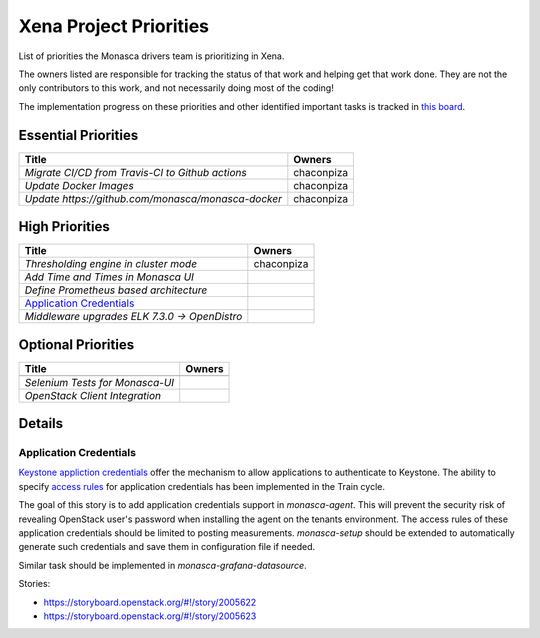 .. _xena-priorities:

===========================
Xena Project Priorities
===========================

List of priorities the Monasca drivers team is prioritizing in Xena.

The owners listed are responsible for tracking the status of that work and
helping get that work done. They are not the only contributors to this work,
and not necessarily doing most of the coding!

The implementation progress on these priorities and other identified important
tasks is tracked in `this board`_.

.. _this board: https://storyboard.openstack.org/#!/board/236

Essential Priorities
~~~~~~~~~~~~~~~~~~~~

+----------------------------------------------------+---------------------------+
| Title                                              | Owners                    |
+====================================================+===========================+
| `Migrate CI/CD from Travis-CI to Github actions`   | chaconpiza                |
+----------------------------------------------------+---------------------------+
| `Update Docker Images`                             | chaconpiza                |
+----------------------------------------------------+---------------------------+
| `Update https://github.com/monasca/monasca-docker` | chaconpiza                |
+----------------------------------------------------+---------------------------+


High Priorities
~~~~~~~~~~~~~~~

+----------------------------------------------------+-------------------------+
| Title                                              | Owners                  |
+====================================================+=========================+
| `Thresholding engine in cluster mode`              | chaconpiza              |
+----------------------------------------------------+-------------------------+
| `Add Time and Times in Monasca UI`                 |                         |
+----------------------------------------------------+-------------------------+
| `Define Prometheus based architecture`             |                         |
+----------------------------------------------------+-------------------------+
| `Application Credentials`_                         |                         |
+----------------------------------------------------+-------------------------+
| `Middleware upgrades ELK 7.3.0 -> OpenDistro`      |                         |
+----------------------------------------------------+-------------------------+


Optional Priorities
~~~~~~~~~~~~~~~~~~~

+------------------------------------------+-------------------------+
| Title                                    | Owners                  |
+==========================================+=========================+
+------------------------------------------+-------------------------+
| `Selenium Tests for Monasca-UI`          |                         |
+------------------------------------------+-------------------------+
| `OpenStack Client Integration`           |                         |
+------------------------------------------+-------------------------+

Details
~~~~~~~

Application Credentials
-----------------------

`Keystone appliction credentials <https://docs.openstack
.org/keystone/latest/user/application_credentials.html>`_ offer the mechanism
to allow applications to authenticate to Keystone. The ability to specify
`access rules <http://specs.openstack
.org/openstack/keystone-specs/specs/keystone/stein/capabilities-app-creds
.html>`_ for application credentials has been implemented in the Train cycle.

The goal of this story is to add application credentials support in
*monasca-agent*. This will prevent the security risk of revealing OpenStack
user's password when installing the agent on the tenants environment. The
access rules of these application credentials should be limited to posting
measurements. *monasca-setup* should be extended to automatically generate such
credentials and save them in configuration file if needed.

Similar task should be implemented in *monasca-grafana-datasource*.

Stories:

* https://storyboard.openstack.org/#!/story/2005622
* https://storyboard.openstack.org/#!/story/2005623

